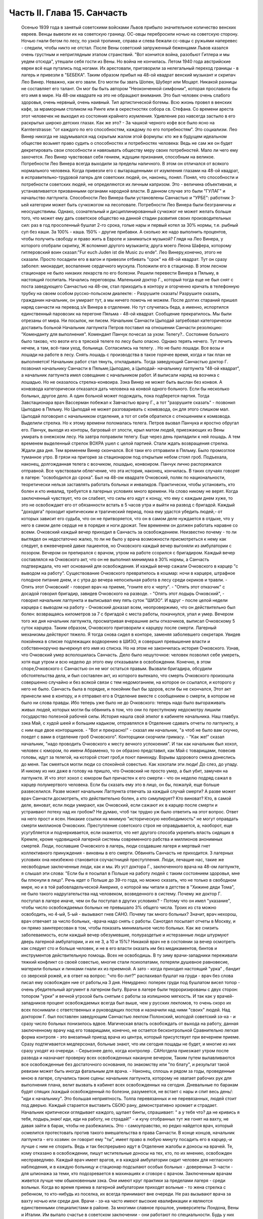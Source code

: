 Часть II. Глава 15. Санчасть
============================

     Осенью 1939 года в занятый советскими войсками Львов прибыло значительное количество венских евреев. Венцы вывезли их на советскую границу. ОС-овцы перебросили ночью на советскую сторону. Ночью гнали бегом по лесу, по узкой тропинке, справа и слева бежали сс-овцы с ружьями наперевес - следили, чтобы никто не отстал. После Вены советский запруженный беженцами Львов казался очень грустным и неприглядным этапом странствий. "Вот кончится война, разобьют Гитлера и мы уедем отсюда", утешали себя гости из Вены. Но война не кончилась. Летом 1940 года австрийские евреи всё еще путались под ногами. Их арестовали, приговорили за нелегальный переход границы - в лагерь и привезли в "БЕБЕКА".
     Таким образом прибыл на 48-ой квадрат венский музыкант и скрипач Лео Винер. Неважно, как его звали. Его могли бы звать Шопен, Шуберт или Моцарт. Никакой разницы не составляет его талант. Он мог бы быть автором "Неоконченной симфонии", которая прославила бы его имя в мире. На 48-ом квадрате на это не обращают внимания. Это был человек очень слабого здоровья, очень нервный, очень наивный. Тип артистической богемы. Всю жизнь провел в венских кафе, за мраморным столиком на Ринге или в окрестностях собора св. Стефана.
     Со времени ареста этот человечек не выходил из состояния крайнего изумления. Удивление раз навсегда застыло в его раскрытых широко детских глазах. Как же это? - За чашкой черного кофе все было ясно на Karnterstrasse: "от каждого по его способностям, каждому по его потребностям". Это социализм. Лео Винер никогда не задумывался над скрытым жалом этой формулы: кто же в будущем идеальном обществе возьмет право судить о способностях и потребностях человека: Ведь не сам же он будет декретировать свои способности и навязывать обществу меру своих потребностей. Мало ли чего ему захочется. Лео Винер чувствовал себя гением, ждущим признания, способным на великое. Потребности Лео Винера всегда выходили за пределы наличного. В этом он отличался от всякого нормального человека.
     Когда привезли его с вытаращенными от изумления глазами на 48-ой квадрат, в исправительно-трудовой лагерь для советских людей, он, наконец, понял. Понял, что способности и потребности советских людей, не определяются их личным капризом. Это - величина объективная, и устанавливается призванными органами народной власти. В данном случае это были "ГУЛАГ" и начальство лагпункта.
     Способности Лео Винера были установлены Санчастью и "УРБЕ": работник 3-ьей категории может быть сучкожогом на лесоповале.
     Потребности Лео Винера были безграничны и неосуществимы. Однако, сознательный и дисциплинированный сучкожог не может желать больше того, что может ему дать советское общество на данной стадии развития своих производительных сил: раз в год просоленный бушлат 2-го срока, голые нары и первый котел за 30% нормы, т.е. рыбный суп без каши. За 100% - каша. 150% - другие прибавки. А сколько же надо выполнить процентов, чтобы получить свободу и право жить в Европе и заниматься музыкой?
     Глядя на Лео Винера, у которого отобрали скрипку, Ж вспомнил другого музыканта; друга моего Леона Шафера, которому гитлеровский воин сказал:"Fur euch Juden ist die Music zu ende".
     Лео Винеру,конечно, этого не сказали. Просто посадили его в вагон и привезли отбивать "срок" на 48-ой квадрат.
     Тут он сразу заболел: миокардит, воспаление сердечного мускула. Положили его в стационар. В этом лесном стационаре не было никаких лекарств по его болезни. Решили перевести Винера в Пяльму, в настоящий госпиталь.
     Начались переговоры. Маленький доктор Г., который тогда еще не был снят с поста заведующего Санчастью на 48-ом, стал приходить в контору и огорченно кричать в телефонную трубку на своем особом русско-польском диалекте:
     - Разрушите сказать! Разрушите сказать, гражданин начальник, он умирает тут, а мы ничего помочь не можем.
     После долгих стараний пришел наряд санчасти на перевод з/к Винера в отделение.
     Но тут случилась беда, а именно, испортился единственный паровозик на перегоне Пяльма - 48-ой квадрат. Сообщение прекратилось. Мы были отрезаны от мира. Ни посылок, ни писем. Начальник Санчасти Цыподай затребовал категорически доставить больной
     Начальник лагпункта Петров поставил на отношении Санчасти резолюцию: "Коменданту для выполнения".
     Комендант Панчук почесал за ухом: Телегу?..
     Состояние больного было таково, что везти его в тряской телеге по лесу было опасно. Однако терять нечего. Тут лечить нечем, а там, всё-таки уход, больница. Согласились на телегу. .
     Но не было лошади. Все возы и лошади на работе в лесу. Снять лошадь с производства в такое горячее время, когда и так план не выполняется! Начальник работ стал тянуть, откладывать.
     Тогда заведующий Санчастью доктор Г. позвонил начальнику Санчасти в Пяльме,Цыподаю, а Цыподай- начальнику лагпункта "48-ой квадрат", а начальник лагпункта имел совещание с начальником работ. И выписали наряд на возчика с лошадью. Но не оказалось стрелка-конвоира. Зэка Винер не может быть выслан без конвоя. А конвзвода категорически отказался дать человека на конвой одного больного. Если бы несколько больных, другое дело. А один больной может подождать, пока подберется партия.
     Тогда Завстационара врач Вассерман побежал к Завчастью врачу Г., а тот "разрушите сказать" - позвонил Цыподаю в Пяльму. Но Цыподай не может разговаривать с комвзвода, он для этого слишком мал. Цыподай поговорил с начальником отделения, а тот от себя обратился с отношением к комвзвода.
     Выделили стрелка. Но к этому времени поломалась телега. Петров вызвал Панчука и яростно обругал его. Панчук, выходя из конторы, багровый от злости, крыл матом людей, приезжающих из Вены умирать в онежском лесу.
     На завтра поправили телегу. Еще через день приладили к ней лошадь.
     А тем временем выделенный стрелок ВОХРА ушел с целой партией. Стали ждать возвращения стрелка. Ждали два дня. Тем временем Винер скончался. Всё таки его отправили в Пяльму. Было промозглое туманное утро. В грязи на пригорке за стационаром под открытым небом стоял гроб. Подъехала, наконец, долгожданная телега с возчиком, лошадью, конвоиром. Панчук лично распоряжался отправной. Все чувствовали облегчение, что эта история, наконец, кончилась. В таких случаях говорят в лагере: "освободился до срока".
     Был на 48-ом квадрате Очковский, поляк по национальности, теоретически нельзя заставлять работать больных и инвалидов. Практически, чтобы установить, кто болен и кто инвалид, требуется в лагерных условиях много времени. На слово никому не верят. Когда заключенный чувствует, что он слабеет, что силы его идут к концу, что ему с каждым днем хуже, то это не освобождает его от обязанности встать в 5 часов утра и выйти на развод с бригадой. Каждый "доходяга" проходит критическим и трагический период, пока ему удастся убедить людей,- от которых зависит его судьба, что он не притворяется, что он в самом деле нуждается в отдыхе, что у него в самом деле сердце не в порядке и ноги дрожат. Тем временем он должен работать наравне со всеми.
     Очковский каждый вечер приходил в Санчасть за освобождением. Неизвестно почему - то ли выглядел он недостаточно жалко, то ли не было у врача возможности присмотреться к нему как следует, в ежевечерней давке пациентов, но Очковского каждый вечер выгоняли из амбулатории с позором. Вечером он препирался с врачом, утром на работе ссорился с бригадиром. Каждый вечер составлялся на Очковского акт, что он не выполнил минимума в 30% нормы, а Санчасть подтверждала, что нет оснований для освобождения. И каждый вечер сажали Очковского в карцер "с выводом на работу". Существование Очковского превратилось в кошмар: ночи в карцере, штрафное голодное питание днем, и с утра до вечера непосильная работа в лесу среди окриков и травли. - Опять этот Очковский! - говорил врач на приеме, "гоните его к черту".
     - "Опять этот отказчик" с досадой говорил бригадир, завидев Очковского на разводе.
     - "Опять этот лодырь Очковский", - говорил начальник лагпункта и выписывал ему пять суток "ШИЗО".
     И вдруг - после целой недели карцера с выводом на работу - Очковский доказал всем, неопровержимо, что он действительно был болен: возвращаясь километров за 7 с бригадой с места работы, покачнулся, упал и умер.
     Вечером того же дня начальник лагпункта, просматривая вчерашние акты отказчиков, выписал Очковскому 5 суток карцера. Таким образом, Очковского приговорили к карцеру после смерти. Лагерный механизмы действуют тяжело. Я тогда снова сидел в конторе, заменяя заболевшего секретаря. Увидев покойника в списке подлежащих водворению в ШИЗО, я совершил превышение власти и собственноручно вычеркнул его имя из списка. Но на этом не закончилась история Очковского. Узнав, что Очковский умер всполошилась Санчасть. Дело было нешуточное: человек позволил себе умереть, хотя еще утром и всю неделю до этого ему отказывали в освобождении. Конечно, в этом споре,Очковского с Санчастью он не мог остаться правым. Вызвали бригадира, обсудили обстоятельства дела, и был составлен акт, из которого вытекало, что смерть Очковского произошла совершенно случайно и без всякой связи с тем недомоганием, на которое он ссылался, и которого у него не было. Санчасть была в порядке, и покойник был бы здоров, если бы не скончался,
     Этот акт принесли мне в контору, и я отправил его в Отделение вместе с сообщением о смерти, в котором не было ни слова правды. Ибо теперь уже было не до Очковского: теперь надо было выгораживать живых людей, которых могли бы обвинить в том, что они по преступному недосмотру лишили государство полезной рабочей силы.
     История нашла свой эпилог в кабинете начальника. Наш главбух. зэка Май, с худой шеей и большим кадыком, отправлялся в Отделение сдавать отчеты по лагпункту, а с ним еще двое конторщиков. - "Вот и прекрасно!" - сказал им начальник, "а чтоб не было вам скучно, поедет с вами в отделение гроб Очковского". Конторщики скорчили гримасу.
     - "Как же!" сказал начальник, "надо проводить Очковского к месту вечного успокоения".
     И так как начальник был хохол, человек с юмором, по имени Абраменко, то он образно представил, как Май с товарищами, повесив головы, идут за телегой, на которой стоит гроб,и поют панихиду. Взрывы здорового смеха донеслись до меня. Так смеяться могли люди со спокойной совестью. Как хохотали эти люди! До слез, до упаду. И никому из них даже в голову на пришло, что Очковский не просто умер, а был убит, замучен на лагпункте. И что этот хохол с юмором был причастен к его смерти - что он неделю подряд сажал в карцер полумертвого человека.
     Если бы сказать ему это в лицо, он бы, пожалуй, еще больше развеселился. Разве может начальник Лагпункта отвечать за каждый случай смерти? А разве может врач Санчасти досмотреть, кто действительно болен, а кто симулирует? Кто виноват? Кто, в самой деле, виноват, если люди умирают, как Очковский, если сажают их в карцер после смерти и устраивают потеху над их гробом?
     Не думаю, чтоб так трудно уж было ответить на этот вопрос. Ответ на него прост и ясен. Никакие ссылки на мнимую "историческую необходимость" не могут оправдать смерти миллионов Очковских. Преступление советского строя не оправдывается, а, наоборот, еще усугубляется и подчеркивается, если окажется, что нет другого способа укрепить власть сидящих в Кремле, кроме чудовищной лагерной системы современного рабства и миллионов анонимных смертей. Люди, пославшие Очковского в лагерь, люди создавшие лагеря и мертвый гнет коллективного принуждения - виновны в его смерти.
     Обвинять Санчасть не приходится. 3 лагерных условиях она неизбежно становится соучастницей преступления. Люди, лечащие нас, такие же несвободные заключенные люди, как и мы. Из уст доктора Г., заключенного врача на 48-ом лагпункте, я слышал эти слова: "Если бы я посылал в Польше на работу людей с таким состоянием здоровья, мне бы плюнули в лицо". Речь идет о Польше до 39-го года, но можно сказать, что не только в свободном мире, но и в той рабовладельческой Америке, о которой мы читали в детстве в "Хижине дяди Тома", не было такого надругательства над человеком, возведенного в систему. Почему же доктор Г. поступал в лагере иначе, чем он бы поступал в других условиях? - Потому что он имел "указание", чтобы число освобождаемых больных не превышало 3% общего числа. Троих из ста можно освободить, но 4-ый, 5-ый - вызывают гнев САНО. Почему так много больных? Значит, врач нехорош, врач отвечает за число больных, -врача надо снять с работы. Санотдел посылает отчеты в Москву, и он прямо заинтересован в том, чтобы показать минимальное число больных. Как же снизить заболеваемость, если каждый вечер обезумевшие, полураздетые и истерзанные люди штурмуют дверь лагерной амбулатории, и их не 3, а 10 и 15%? Никакой врач не в состоянии за вечер осмотреть как следует сто и больше человек, и не в его власти оказать им без медикаментов, бинтов и инструментов действительную помощь. Всех не освободишь. В ту зиму врачи-западники переживали тяжкий конфликт со своей совестью, многие стали психопатами, потеряли душевное равновесие, материли больных и пинками гнали их из приемной. А зато - когда приходил настоящий "урка" , бандит со зверской рожей, и в ответ на вопрос: "что 6o-лит?" распахивал бушлат на груди - врач без слова писал ему освобожден ние от работы,на 3 дня. Немудрено: поперек груди под бушлатом висел топор - очень убедительный аргумент в лагерном быту. Врачи в лагере были терроризированы с двух сторон: топором "урки" и вечной угрозой быть снятым с работы за излишнюю мягкость. И так как у врачей-западников процент освобождаемых всегда был выше, чем у русских лекпомов, то очень скоро их всех поснимали с ответственных и руководящих постов и назначили над ними "своих" людей. Над доктором Г. был поставлен заведующим Санчастью лекпом Полонский, молодой советский зэ-ка - и сразу число больных понизилось вдвое.
     Магическая власть освобождать от выхода на работу, данная заключенному врачу над его товарищами, конечно, не остается бесконтрольной Сравнительно легкая форма контроля - это внезапный приезд врача из центра, который присутствует при вечернем приеме. Сразу подтягивается медперсонал, больные знают, что им сегодня пощады не будет, и многие из них сразу уходят из очереди. - Серьезнее дело, когда контролер . САНотдела приезжает утром после развода и назначает проверку всех освобожденных накануне вечером, Таким путем вылавливаются все освобожденные без достаточного основания, по знакомству или "по блату", и результат такой ревизии может быть иногда фатальным для врача. - Наконец, сплошь и рядом за годы, проведенные мною в лагере, случались такие сцены: начальник лагпункта, которому не хватает рабочих рук для выполнения плана, велит вызвать в кабинет всех освобожденных на сегодня. Дневальные по баракам будят спящих /каждый освобожденный по болезни, разумеется, не встает с нары и спит весь день/: "иди к начальнику". Это большая неприятность. Толпа перевязанных и не пepeвязанных, людей стоит под дверью. Каждый старается выставить СБОЮ рану, демонстративно хромает и страдает. Начальник критически оглядывает каждого, щупает бинты, спрашивает: " а у тебя что? да не кривись я тебя, лодырь,знаю! иди, иди на работу, не страдай!" - и кучу отобранных тут же гонят на вахту, не давая зайти в барак, чтобы не разбежались. Это - самоуправство, но редко найдется врач, который осмелится протестовать против такого вмешательства в права Санчасти. В конце концов, начальник лагпункта - его хозяин: он говорит ему "ты", имеет право в любую минуту посадить его в карцер,-и лучше с ним не спорить. Ведь и так беспрерывно идут в Отделение жалобы и доносы на врачей. Те, кому отказано в освобождении, пишут мстительные доносы на тех, кто, по их мнению, освобожден несправедливо. Каждый врач имеет врагов, и в каждой амбулатории сидит человек для негласного наблюдения, и в каждую больницу и стационар подсылают особых больных - доверенных 3-части - для шпионажа за теми, кто подозревается в махинациях и сговоре с врачом.
     Заключенным врачам живется лучше чем обыкновенным зэка. Они имеют круг практики за пределами лагеря - среди вольных. Когда во время приема в лагерной амбулатории приходят вольные - то жена стрелка с ребенком, то кто-нибудь из поселка, их всегда принимают вне очереди. Не раз вызывают врача за вахту ночью или среди дня. Врачи - зэ-ка часто имеют высокие квалификации и являются единственными специалистами в районе. За многими славное прошлое, университеты Лондона, Вены и Италии. Им выпало счастье в советском заключении - они работают по специальности. Будь у них другая специальность - литература или философия - никакие ученые труды не уберегли бы их от черной работы. За лечение врачи получают от вольных кулёк с картошкой, хлеба или другую оплату натурой, которая позволяет им жить и держаться в лагере. Кухня также кормит их /полуофициально/ лучше, чем других заключенных, считаясь с тем ,что в их руках - ключи жизни лагерника. Повар, накладывающий им в миску, знает, что завтра он может нуждаться в их защите, если снимут его с работы. Кроме того, два раза в день он встречается с ними на кухне. Дежурный член Санчасти приходит до начала выдачи завтрака и ужина и "пробует" еду. Без его санкции пища не выдается, а "проба" сводится к тому, что врач изрядно подъедает из стахановского котла.
     На больших лагпунктах, где много стационарных больных, стационарная и общая кухня разделены. Больным варят отдельно. На деле,конечно, санитары и медперсонал подкармливаются из больничного котла. Мертвые кормят живых: если больной умер утром, о его смерти сообщат в "продстол" после 2 часов дня, когда уже поздно снять его с питания назавтра. На завтра кухня выдаст на покойного хлеб и еду. Они не пропадут: найдется кому их съесть.
     В течение пяти лет, проведенных в лагерях, я был свидетелем упор ной и ежедневной борьбы, которую ведут работники Санчасти в безнадежных условиях каторжного режима за здоровье зэка. Эта борьба безнадежна, т. к. единственное средство спасти жизнь и здоровье миллионов людей, находящихся в лагерях, заключается в том,чтобы открыть настежь ворота, выпустить их на волю и. сжечь те поганые и позорные места, где они заключены. Ведь 90% населения лагерей не совершили никакого преступления, - и все 100% не заслуживают многолетнего заключения в созданном для них аду. Надо различать между индивидуальной доброй волей и медперсонала - и Санчастью, как государственным учреждением, задачей которого является не защита заключенных от произвола Власти, а охрана фонда рабочей силы в интересах этой власти. Значение Санчасти в том, что она не допускает до эпидемий, результаты которых были бы ужасны в лагерной скученности и грязи. При мне за 5 лет не было эпидемий в лагерях. Санчасть успешно борется со вшивостью. Мы, западники, смеялись, когда на 48-ой квадрат пришел приказ из "САНО" - в недельный срок ликвидировать вшивость. Нам казалось, что вместо приказа следовало бы прислать немного мыла и чистого белья" Однако, мы были неправы. На каждом лагпункте имеется "дезинфектор", который ведет беспрерывную борьбу со вшами, окуривает серой бараки и следит, чтобы лагерное белье - пусть немытое и несменяемое - неукоснительно проводилocь через "дезокамеру", или иначе "вошебойку". В этой войне иногда побеждают вши, иногда люди - она ведется с переменным успехом, но без нее наступила бы в лагере катастрофа. Понятно, эти меры, проводимые с варварским усердием, под страхом жестокого наказания, не могут ни накормить голодных, ни остановить стихийного процесса вымирания слабых. В некоторых документах бывшие лагерники оценивали цифру лагерной смертности в 30% в год. Это явно и абсурдно преувеличенная цифра. Конечно, в течение года из тысячи заключенных на 48-ом квадрате не умерло трехсот человек. Однако, я могу с полной уверенностью сказать, что из этих тысячи человек, если бы их оставили в лагере до конца их З и 5-илетнего срока, не выжило бы и половины. Для меня, прожившего в лагере 5" лет, т.е. полный срок, конец наступил в начале 1943 года, т.е. спустя два с половиной года. Как в 1943 году, так и год спустя, в 44-ом , я стоял на пороге смерти от истощения. В обоих случаях только "чудо", т.е. нелегальная помощь со стороны, спасло меня от жалкой лагерной смерти. .
     То, что делает Санчасть, напоминает мне работу в лагерном "Овощехранилище". В конце 1941 года я занимался там переборкой картошки. Это было уже не на 48-ом квадрате, а в другом месте. На эту работу посылают, обыкновенно женщин, но недели две я сортировал картошку с бригадой поляков. В подвале, где никогда не бывает ниже 0 и выше 4, чтобы картошка не замерзла и не проросла, стояла наклонно большая, длиной в три метра проволочная сетка-грохот. Справа и слева стояли с деревянными лопатами люди. На сетку сыпали мешки с картошкой, а люди лопатами гребли и просеивали картофельный поток: мелкий картофель просеивался через сетку, а крупный спадал в большие ящики на нижнем конце. В разные закрома складывали картошку: крупную отдельно, мелкую отдельно, гнилую, которую выбирали руками - отдельно. Без Конца просеивали картошку. Крупную у нас забирало государство, а мелкую и гнилую оставляли для лагерной кухни. Стоя с лопатой над потоком картошки, я думал, что есть сходство между работой Санчасти и этой работой в подвале: без устали просеивает нас Санчасть, здоровых отдельно, слабых отдельно, гнилых отдельно. Сито Санчасти такое же дырявое и негодное, как то ,над которым я стою, и так же пропускает гниль и мелочь, смешивает отбросы с отборным материалом. Разница только та, что картофель лежит, как его положили, а человеческая картошка беспрерывно меняется, перерождается, чахнет, мельчает на глазах. Гребут ее большими лопатами, не глядя и кое-как. Только что разложили по закромам: I категория, 2-ая, 3-ья, инвалиды, больные -и вот уже надо всю работу начинать сначала. Тоннами досыпается картофель в машину. "НКВД" работает, досыпает и доваливает без конца. Эшелон за эшелоном выгружается в онежских лесах, в печорских тундрах, в шахтах Караганды и рудниках Воркуты, в тысячах уральских и сибирских лагерей, в ледяных пустынях Арктики. Не хватает врачей в белых халатах, не хватает лекпомов, не хватает рабочих рук, нет нервов и сил просеивать и ворошить эту массу. Смердит и гниет, разлагаясь, человеческое мясо. Удел его - быть использованным до конца, лечь в землю и быть забытым. Станут зато на советской земле Беломорканалы, Турксибы, пароходы пойдут из Москвы в Волгу, задымят печи Магнитогорска. Пролетарские поэты в прекрасной Франции или Южной Америке сложат взволнованные песни о советской стране, и весь мир повторит слова известной песни: Я другой такой страны не знаю, Где так вольно дышит человек.
